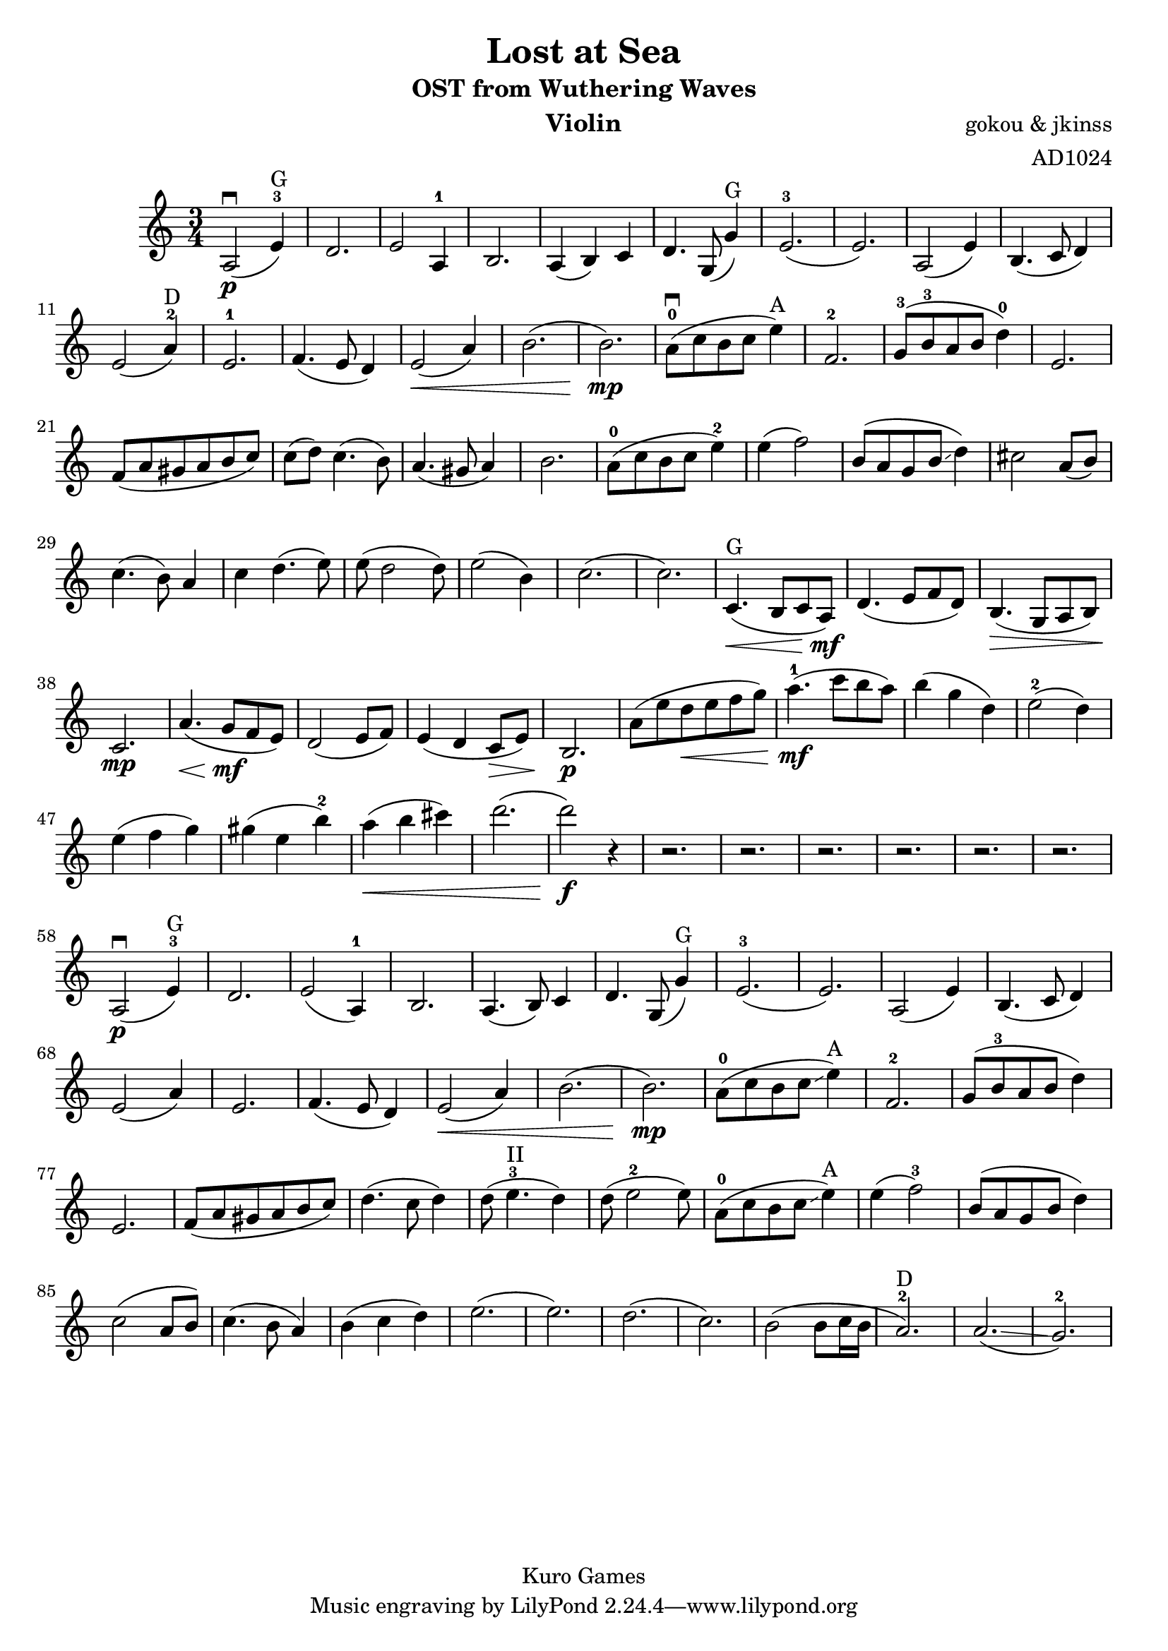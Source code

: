 \version "2.18.2"

\header {
  title = "Lost at Sea"
  subtitle = "OST from Wuthering Waves"
  instrument = "Violin"
  composer = "gokou & jkinss"
  arranger = "AD1024"
  copyright = "Kuro Games"

}

\relative c' {
 \key c \major
 \time 3/4
a2\p \downbow (e'4-3^"G") d2.
e2 a,4-1 b2.
a4 (b4) c4 d4. g,8 (g'4)^"G"
e2.-3 (e2.)
a,2 (e'4) b4. (c8 d4) e2 (a4-2^"D") e2.-1
f4. (e8 d4) e2 \< (a4) b2. (b2.)\mp

a8-0 \downbow (c8 b8 c8 e4^"A") f,2.-2
g8-3 (b8-3 a8 b8 d4-0) e,2.
f8 (a8 gis8 a8 b8 c8)
c8 (d8) c4. (b8)
a4. (gis8 a4)
b2.

a8-0 (c8 b8 c8 e4-2)
e4 (f2)
b,8 (a8 g8 b8 \glissando d4) cis2
a8 (b8) c4. (b8) a4 c4 d4. (e8) e8 (d2 d8)
e2 (b4) c2. (c2.)

% intern
c,4.^"G" \< (b8 c8 a8)\mf 
d4. (e8 f8 d8)
b4. \> (g8 a8 b8)
c2. \mp
a'4. \< (g8\mf f8 e8)
d2 (e8 f8) e4 (d4 c8\> e8) b2.\p

a'8 (e'8 d8\< e8 f8 g8) a4.-1\mf (c8 b8 a8)
b4 (g4 d4) e2-2 (d4) e4 (f4 g4) gis4 (e4 b'4-2) a4 \< (b4 cis4) d2. (d2) \f r4
r2. r2. r2. r2. r2. r2.

% 2nd time
a,,2\p \downbow (e'4-3^"G") d2.
e2 (a,4-1) b2.
a4. (b8) c4 d4. g,8 (g'4)^"G"
e2.-3 (e2.)
a,2 (e'4) b4. (c8 d4) e2 (a4) e2.
f4. (e8 d4) e2 \< (a4) b2. (b2.)\mp
a8-0 (c8 b8 c8 \glissando e4^"A") f,2.-2
g8 (b8-3 a8 b8 d4) e,2.
f8 (a8 gis8 a8 b8 c8)
d4. (c8 d4) d8 (e4.-3^"II" d4) d8 (e2-2 e8)
a,8-0 (c8 b8 c8 \glissando e4^"A") e4 (f2)-3
b,8 (a8 g8 b8 d4) c2 (a8 b8)
c4. (b8 a4)
b4 (c4 d4) e2. (e2.) d2. (c2.)
b2 (b8 c16 b16 a2.-2^"D")
a2. \glissando (g2.-2)

}